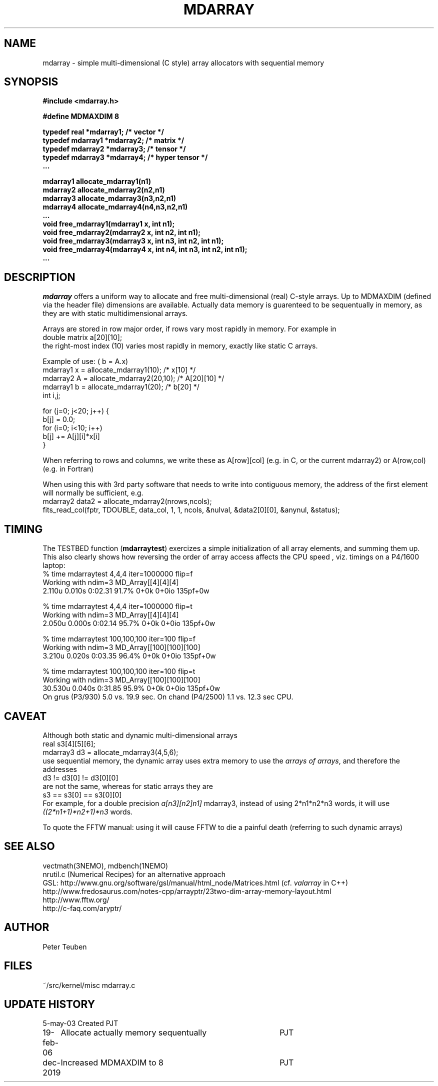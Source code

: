 .TH MDARRAY 3NEMO "19 February 2006"
.SH NAME
mdarray - simple multi-dimensional (C style) array allocators with sequential memory 
.SH SYNOPSIS
.nf
.B
#include <mdarray.h>
.PP
.B #define MDMAXDIM    8
.PP
.B typedef real     *mdarray1;   /* vector */
.B typedef mdarray1 *mdarray2;   /* matrix */
.B typedef mdarray2 *mdarray3;   /* tensor */
.B typedef mdarray3 *mdarray4;   /* hyper tensor */
.B ...
.PP
.B mdarray1 allocate_mdarray1(n1)
.B mdarray2 allocate_mdarray2(n2,n1)
.B mdarray3 allocate_mdarray3(n3,n2,n1)
.B mdarray4 allocate_mdarray4(n4,n3,n2,n1)
.B ...
.B void free_mdarray1(mdarray1 x, int n1);
.B void free_mdarray2(mdarray2 x, int n2, int n1);
.B void free_mdarray3(mdarray3 x, int n3, int n2, int n1);
.B void free_mdarray4(mdarray4 x, int n4, int n3, int n2, int n1);
.B ...
.fi
.SH DESCRIPTION
\fImdarray\fP offers a uniform way to allocate and free multi-dimensional
(real) C-style arrays. Up to MDMAXDIM (defined via the header file) 
dimensions are available. Actually data memory is guarenteed to be
sequentually in memory, as they are with static multidimensional arrays.
.PP
Arrays are stored in row major order, if rows vary most rapidly in memory. 
For example in
.nf
   double matrix a[20][10];
.fi
the right-most index (10) varies most rapidly in memory, exactly like static C arrays.
.PP
Example of use: ( b = A.x)
.nf
    mdarray1 x = allocate_mdarray1(10);      /*  x[10]     */
    mdarray2 A = allocate_mdarray2(20,10);   /*  A[20][10] */
    mdarray1 b = allocate_mdarray1(20);      /*  b[20]     */
    int i,j;

    for (j=0; j<20; j++) {
        b[j] = 0.0;
        for (i=0; i<10; i++)
            b[j] += A[j][i]*x[i]
    }
    
.fi
.PP
When referring to rows and columns, we write these
as A[row][col] (e.g. in C, or the current mdarray2) or 
A(row,col) (e.g. in Fortran)
.PP
When using this with 3rd party software that needs to write into contiguous memory,
the address of the first element will normally be sufficient, e.g.
.nf
      mdarray2 data2 = allocate_mdarray2(nrows,ncols);
      fits_read_col(fptr, TDOUBLE, data_col, 1, 1, ncols, &nulval, &data2[0][0], &anynul, &status);      
.fi
.SH TIMING
The TESTBED function (\fBmdarraytest\fP) exercizes a simple initialization of 
all array elements, and
summing them up. This also clearly shows how reversing the order of array access 
affects the CPU speed , viz. timings on a P4/1600 laptop:
.nf
    % time mdarraytest 4,4,4 iter=1000000  flip=f
    Working with ndim=3 MD_Array[[4][4][4]
    2.110u 0.010s 0:02.31 91.7%     0+0k 0+0io 135pf+0w

    % time mdarraytest 4,4,4 iter=1000000  flip=t
    Working with ndim=3 MD_Array[[4][4][4]
    2.050u 0.000s 0:02.14 95.7%     0+0k 0+0io 135pf+0w

    % time mdarraytest 100,100,100 iter=100 flip=f
    Working with ndim=3 MD_Array[[100][100][100]
    3.210u 0.020s 0:03.35 96.4%     0+0k 0+0io 135pf+0w

    % time mdarraytest 100,100,100 iter=100 flip=t
    Working with ndim=3 MD_Array[[100][100][100]
    30.530u 0.040s 0:31.85 95.9%    0+0k 0+0io 135pf+0w
.fi
On grus (P3/930) 5.0 vs. 19.9 sec.  On chand (P4/2500)  1.1 vs. 12.3 sec CPU. 
.SH CAVEAT
Although both static and dynamic multi-dimensional arrays 
.nf
    real     s3[4][5][6];
    mdarray3 d3 = allocate_mdarray3(4,5,6);
.fi
use sequential memory, the dynamic array uses extra memory to use the 
\fIarrays of arrays\fP, and therefore the addresses
.nf
    d3 !=  d3[0] != d3[0][0]
.fi
are not the same, whereas for static arrays they are
.nf
    s3 ==  s3[0] == s3[0][0]
.fi
For example, for a double precision \fIa[n3][n2]n1]\fP mdarray3, instead of using 
2*n1*n2*n3 words, it will use \fI((2*n1+1)*n2+1)*n3\fP words.
.PP
To quote the FFTW manual: \fPusing it will cause FFTW to die a painful death\fP
(referring to such dynamic arrays)
.SH SEE ALSO
.nf
vectmath(3NEMO), mdbench(1NEMO)
nrutil.c (Numerical Recipes) for an alternative approach
GSL: http://www.gnu.org/software/gsl/manual/html_node/Matrices.html (cf. \fIvalarray\fP in C++)
http://www.fredosaurus.com/notes-cpp/arrayptr/23two-dim-array-memory-layout.html
http://www.fftw.org/
http://c-faq.com/aryptr/
.fi
.SH AUTHOR
Peter Teuben
.SH FILES
.nf
.ta +2.5i
~/src/kernel/misc	mdarray.c
.fi
.SH UPDATE HISTORY
.nf
.ta +1i +4i
5-may-03	Created   	PJT
19-feb-06	Allocate actually memory sequentually	PJT
dec-2019	Increased MDMAXDIM to 8		PJT
.fi
